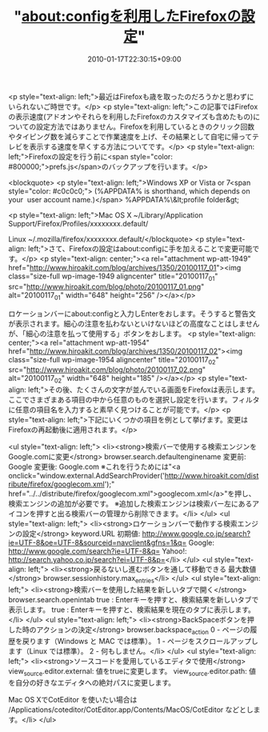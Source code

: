 #+TITLE: "about:configを利用したFirefoxの設定"
#+DATE: 2010-01-17T22:30:15+09:00
#+DRAFT: false
#+TAGS: 過去記事インポート

<p style="text-align: left;">最近はFirefoxも歳を取ったのだろうかと思わずにいられないご時世です。</p>
<p style="text-align: left;">この記事ではFirefoxの表示速度(アドオンやそれらを利用したFirefoxのカスタマイズも含めたもの)についての設定方法ではありません。Firefoxを利用しているときのクリック回数やタイピング数を減らすことで作業速度を上げ、その結果として自宅に帰ってテレビを表示する速度を早くする方法についてです。</p>
<p style="text-align: left;">Firefoxの設定を行う前に<span style="color: #800000;">prefs.js</span>のバックアップを行います。</p>

<blockquote>
<p style="text-align: left;">Windows XP or Vista or 7<span style="color: #c0c0c0;"> (%APPDATA% is shorthand, which depends on your  user account name.)</span>
%APPDATA%\Mozilla\Firefox\Profiles\&lt;profile folder&gt;

<p style="text-align: left;">Mac OS X
~/Library/Application Support/Firefox/Profiles/xxxxxxxx.default/

Linux
~/.mozilla/firefox/xxxxxxxx.default/</blockquote>
<p style="text-align: left;">さて、Firefoxの設定はabout:configに手を加えることで変更可能です。</p>
<p style="text-align: center;"><a rel="attachment wp-att-1949" href="http://www.hiroakit.com/blog/archives/1350/20100117_01"><img class="size-full wp-image-1949     aligncenter" title="20100117_01" src="http://www.hiroakit.com/blog/photo/20100117_01.png" alt="20100117_01" width="648" height="256" /></a></p>

ロケーションバーにabout:configと入力しEnterをおします。そうすると警告文が表示されます。細心の注意を払わないといけないほどの高度なことはしませんが、「細心の注意を払って使用する」ボタンをおします。
<p style="text-align: center;"><a rel="attachment wp-att-1954" href="http://www.hiroakit.com/blog/archives/1350/20100117_02"><img class="size-full wp-image-1954 aligncenter" title="20100117_02" src="http://www.hiroakit.com/blog/photo/20100117_02.png" alt="20100117_02" width="648" height="185" /></a></p>
<p style="text-align: left;">その後、たくさんの文字が並んでいる画面をFirefoxは表示します。ここでさまざまある項目の中から任意のものを選択し設定を行います。フィルタに任意の項目名を入力すると素早く見つけることが可能です。</p>
<p style="text-align: left;">下記にいくつかの項目を例として挙げます。変更はFirefoxの再起動後に適用されます。</p>

<ul style="text-align: left;">
	<li><strong>検索バーで使用する検索エンジンをGoogle.comに変更</strong>
browser.search.defaultenginename
変更前: Google
変更後: Google.com
※これを行うためには"<a onclick="window.external.AddSearchProvider('http://www.hiroakit.com/distribute/firefox/googlecom.xml');" href="../../distribute/firefox/googlecom.xml">googlecom.xml</a>"を押し、検索エンジンの追加が必要です。
※追加した検索エンジンは検索バー左にあるアイコンを押すと出る検索バーの管理から削除できます。</li>
</ul>
<ul style="text-align: left;">
	<li><strong>ロケーションバーで動作する検索エンジンの設定</strong>
keyword.URL
初期値: http://www.google.co.jp/search?ie=UTF-8&amp;oe=UTF-8&amp;sourceid=navclient&amp;gfns=1&amp;q=
Google: http://www.google.com/search?ie=UTF-8&amp;q=
Yahoo!: http://search.yahoo.co.jp/search?ei=UTF-8&amp;p=</li>
</ul>
<ul style="text-align: left;">
	<li><strong>戻るないし進むボタンを通して移動できる 最大数値</strong>
browser.sessionhistory.max_entries</li>
</ul>
<ul style="text-align: left;">
	<li><strong>検索バーを使用した結果を新しいタブで開く</strong>
browser.search.openintab
true : Enterキーを押すと、検索結果を新しいタブで表示します。
true : Enterキーを押すと、検索結果を現在のタブに表示します。</li>
</ul>
<ul style="text-align: left;">
	<li><strong>BackSpaceボタンを押した時のアクションの決定</strong>
browser.backspace_action
0 - ページの履歴を戻ります（Windows と MAC では標準）。
1 - ページをスクロールアップします（Linux では標準）。
2 - 何もしません。</li>
</ul>
<ul style="text-align: left;">
	<li><strong>ソースコードを愛用しているエディタで使用</strong>
view_source.editor.external: 値をtrueに変更します。
view_source.editor.path: 値を自分の好きなエディタへの絶対パスに変更します。

Mac OS XでCotEditor を使いたい場合は /Applications/coteditor/CotEditor.app/Contents/MacOS/CotEditor などとします。</li>
</ul>
